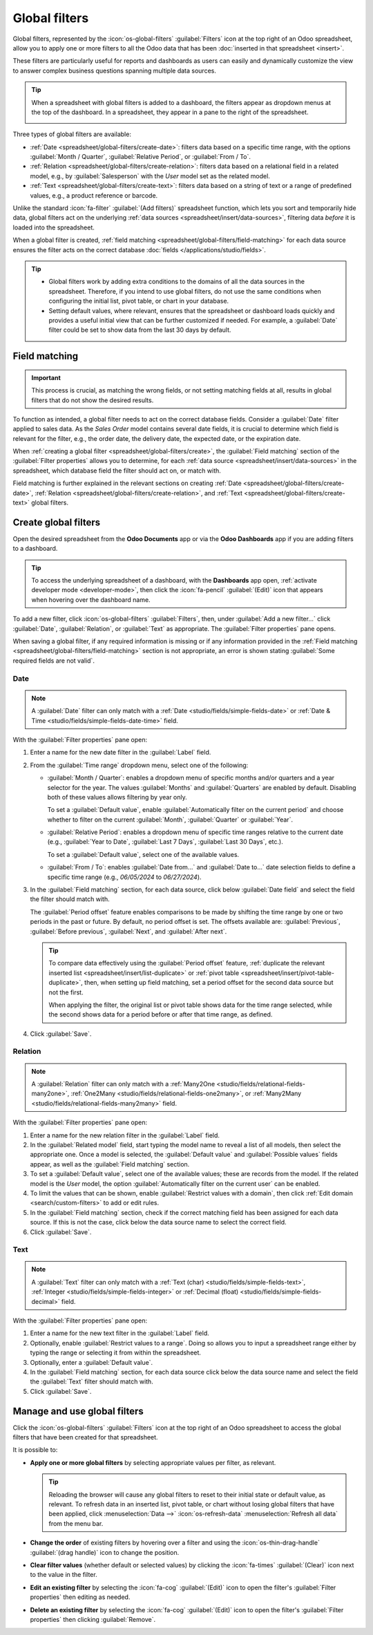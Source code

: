 ==============
Global filters
==============

Global filters, represented by the :icon:`os-global-filters` :guilabel:`Filters` icon at the top
right of an Odoo spreadsheet, allow you to apply one or more filters to all the Odoo data that has
been :doc:`inserted in that spreadsheet <insert>`.

These filters are particularly useful for reports and dashboards as users can easily and dynamically
customize the view to answer complex business questions spanning multiple data sources.

.. tip::
   When a spreadsheet with global filters is added to a dashboard, the filters appear as dropdown
   menus at the top of the dashboard. In a spreadsheet, they appear in a pane to the right of the
   spreadsheet.

   .. image:: global_filters/dashboard-global-filters.png
      :alt: Global filters at the top of a dashboard

Three types of global filters are available:

- :ref:`Date <spreadsheet/global-filters/create-date>`: filters data based on a specific time range,
  with the options :guilabel:`Month / Quarter`, :guilabel:`Relative Period`, or :guilabel:`From /
  To`.
- :ref:`Relation <spreadsheet/global-filters/create-relation>`: filters data based on a relational
  field in a related model, e.g., by :guilabel:`Salesperson` with the *User* model set as the
  related model.
- :ref:`Text <spreadsheet/global-filters/create-text>`: filters data based on a string of text or a
  range of predefined values, e.g., a product reference or barcode.

Unlike the standard :icon:`fa-filter` :guilabel:`(Add filters)` spreadsheet function, which lets you
sort and temporarily hide data, global filters act on the underlying :ref:`data sources
<spreadsheet/insert/data-sources>`, filtering data *before* it is loaded into the spreadsheet.

When a global filter is created, :ref:`field matching <spreadsheet/global-filters/field-matching>`
for each data source ensures the filter acts on the correct database :doc:`fields
</applications/studio/fields>`.

.. tip::
   - Global filters work by adding extra conditions to the domains of all the data sources in the
     spreadsheet. Therefore, if you intend to use global filters, do not use the same conditions
     when configuring the initial list, pivot table, or chart in your database.
   - Setting default values, where relevant, ensures that the spreadsheet or dashboard loads quickly
     and provides a useful initial view that can be further customized if needed. For example, a
     :guilabel:`Date` filter could be set to show data from the last 30 days by default.

.. _spreadsheet/global-filters/field-matching:

Field matching
==============

.. important::
   This process is crucial, as matching the wrong fields, or not setting matching fields at all,
   results in global filters that do not show the desired results.

To function as intended, a global filter needs to act on the correct database fields. Consider
a :guilabel:`Date` filter applied to sales data. As the *Sales Order* model contains several date
fields, it is crucial to determine which field is relevant for the filter, e.g., the order date, the
delivery date, the expected date, or the expiration date.

When :ref:`creating a global filter <spreadsheet/global-filters/create>`, the :guilabel:`Field
matching` section of the :guilabel:`Filter properties` allows you to determine, for each
:ref:`data source <spreadsheet/insert/data-sources>` in the spreadsheet, which database field the
filter should act on, or match with.

Field matching is further explained in the relevant sections on creating
:ref:`Date <spreadsheet/global-filters/create-date>`,
:ref:`Relation <spreadsheet/global-filters/create-relation>`, and
:ref:`Text <spreadsheet/global-filters/create-text>` global filters.

.. _spreadsheet/global-filters/create:

Create global filters
=====================

Open the desired spreadsheet from the **Odoo Documents** app or via the **Odoo Dashboards** app if
you are adding filters to a dashboard.

.. tip::
   To access the underlying spreadsheet of a dashboard, with the **Dashboards** app open,
   :ref:`activate developer mode <developer-mode>`, then click the :icon:`fa-pencil`
   :guilabel:`(Edit)` icon that appears when hovering over the dashboard name.

To add a new filter, click :icon:`os-global-filters` :guilabel:`Filters`, then, under :guilabel:`Add
a new filter...` click :guilabel:`Date`, :guilabel:`Relation`, or :guilabel:`Text` as appropriate.
The :guilabel:`Filter properties` pane opens.

When saving a global filter, if any required information is missing or if any information provided
in the :ref:`Field matching <spreadsheet/global-filters/field-matching>` section is not appropriate,
an error is shown stating :guilabel:`Some required fields are not valid`.

.. _spreadsheet/global-filters/create-date:

Date
----

.. note::
   A :guilabel:`Date` filter can only match with a :ref:`Date <studio/fields/simple-fields-date>`
   or :ref:`Date & Time <studio/fields/simple-fields-date-time>` field.

With the :guilabel:`Filter properties` pane open:

#. Enter a name for the new date filter in the :guilabel:`Label` field.
#. From the :guilabel:`Time range` dropdown menu, select one of the following:

   - :guilabel:`Month / Quarter`: enables a dropdown menu of specific months and/or quarters and a
     year selector for the year. The values :guilabel:`Months` and :guilabel:`Quarters` are enabled
     by default. Disabling both of these values allows filtering by year only.

     To set a :guilabel:`Default value`, enable
     :guilabel:`Automatically filter on the current period` and choose whether to filter on the
     current :guilabel:`Month`, :guilabel:`Quarter` or :guilabel:`Year`.

   - :guilabel:`Relative Period`: enables a dropdown menu of specific time ranges relative to the
     current date (e.g., :guilabel:`Year to Date`, :guilabel:`Last 7 Days`,
     :guilabel:`Last 30 Days`, etc.).

     To set a :guilabel:`Default value`, select one of the available values.

   - :guilabel:`From / To`: enables :guilabel:`Date from...` and :guilabel:`Date to...` date
     selection fields to define a specific time range (e.g., `06/05/2024` to `06/27/2024`).

#. In the :guilabel:`Field matching` section, for each data source, click below :guilabel:`Date
   field` and select the field the filter should match with.

   The :guilabel:`Period offset` feature enables comparisons to be made by shifting the time
   range by one or two periods in the past or future. By default, no period offset is set. The
   offsets available are: :guilabel:`Previous`, :guilabel:`Before previous`, :guilabel:`Next`, and
   :guilabel:`After next`.

   .. tip::

      To compare data effectively using the :guilabel:`Period offset` feature, :ref:`duplicate the
      relevant inserted list <spreadsheet/insert/list-duplicate>` or :ref:`pivot table
      <spreadsheet/insert/pivot-table-duplicate>`, then, when setting up field matching, set a
      period offset for the second data source but not the first.

      When applying the filter, the original list or pivot table shows data for the time range
      selected, while the second shows data for a period before or after that time range, as
      defined.

#. Click :guilabel:`Save`.

.. example::
   In the example below, a :guilabel:`Date` global filter has been created to allow the pivot table
   and chart to show sales data per quarter. If only a year is selected, data is shown for the
   entire year.

   .. image:: global_filters/example-date.png
      :alt: A date filter to filter on quarter and year

   In the :guilabel:`Field matching` section of the :guilabel:`Filter properties`, the field
   :guilabel:`Order Date` has been selected as the matching date field. A matching date field is not
   needed for *List #1* as we will not use this filter on the data source in question.

   .. image:: global_filters/field-matching-date.png
      :alt: A date filter with the Order Date selected as the matching field
      :scale: 80%

.. _spreadsheet/global-filters/create-relation:

Relation
--------

.. note::
   A :guilabel:`Relation` filter can only match with a :ref:`Many2One
   <studio/fields/relational-fields-many2one>`, :ref:`One2Many
   <studio/fields/relational-fields-one2many>`, or :ref:`Many2Many
   <studio/fields/relational-fields-many2many>` field.

With the :guilabel:`Filter properties` pane open:

#. Enter a name for the new relation filter in the :guilabel:`Label` field.

#. In the :guilabel:`Related model` field, start typing the model name to reveal a list of all
   models, then select the appropriate one. Once a model is selected, the
   :guilabel:`Default value` and :guilabel:`Possible values` fields appear, as well as the
   :guilabel:`Field matching` section.

#. To set a :guilabel:`Default value`, select one of the available values; these are records from
   the model. If the related model is the *User* model, the option :guilabel:`Automatically filter
   on the current user` can be enabled.

#. To limit the values that can be shown, enable :guilabel:`Restrict values with a domain`, then
   click :ref:`Edit domain <search/custom-filters>` to add or edit rules.

#. In the :guilabel:`Field matching` section, check if the correct matching field has been
   assigned for each data source. If this is not the case, click below the data source name to
   select the correct field.

#. Click :guilabel:`Save`.

.. example::
   In the example below, a :guilabel:`Relation` filter has been created to allow the pivot table
   and chart to show sales data related to selected salespeople only. The *User* model was set as
   the :guilabel:`Related model`.

   .. image:: global_filters/example-relation.png
      :alt: Relation filter set on a pivot table

   In the :guilabel:`Field matching` section of the :guilabel:`Filter properties`, the field
   :guilabel:`Salesperson` was automatically assigned as the matching field for both the pivot table
   and the chart. A matching field is not needed for *List #1* as we will not use this filter on the
   data source in question.

   .. image:: global_filters/field-matching-relation.png
      :alt: A relation filter with the User model configured
      :scale: 80%

.. _spreadsheet/global-filters/create-text:

Text
----

.. note::
   A :guilabel:`Text` filter can only match with a :ref:`Text (char)
   <studio/fields/simple-fields-text>`, :ref:`Integer <studio/fields/simple-fields-integer>` or
   :ref:`Decimal (float) <studio/fields/simple-fields-decimal>` field.

With the :guilabel:`Filter properties` pane open:

#. Enter a name for the new text filter in the :guilabel:`Label` field.
#. Optionally, enable :guilabel:`Restrict values to a range`. Doing so allows you to input a
   spreadsheet range either by typing the range or selecting it from within the spreadsheet.
#. Optionally, enter a :guilabel:`Default value`.
#. In the :guilabel:`Field matching` section, for each data source click below the data source name
   and select the field the :guilabel:`Text` filter should match with.

#. Click :guilabel:`Save`.

.. example::
   In the example below, a :guilabel:`Text` global filter was created to allow the user to select a
   product from the :guilabel:`Product` filter and have both the pivot table and chart only show
   sales data related to that specific product.

   .. image:: global_filters/example-text.png
      :alt: Global filters set on a pivot table

   In the :guilabel:`Filter properties`, the :guilabel:`Possible values` of the filter were
   restricted to the range :guilabel:`'Products (List #1)'!A2:A34`. This corresponds to the range
   containing the :guilabel:`Display name` of the product on a list inserted in the spreadsheet.

   .. image:: global_filters/field-matching-text.png
      :alt: A text filter with a restricted range
      :scale: 80%

   With this configuration, the pivot table and chart can be filtered by product name by
   selecting one of the predefined values available in the text filter. In this case,
   :guilabel:`Furniture` has already been selected as the :guilabel:`Product category`, meaning
   that only products of this category can be selected as possible values.

   Furthermore, if the values in the range have been retrieved dynamically from the database, as in
   this case, the text filter is also dynamic, i.e., will reflect changes made to those values.

Manage and use global filters
=============================

Click the :icon:`os-global-filters` :guilabel:`Filters` icon at the top right of an Odoo spreadsheet
to access the global filters that have been created for that spreadsheet.

It is possible to:

- **Apply one or more global filters** by selecting appropriate values per filter, as relevant.

  .. tip::
     Reloading the browser will cause any global filters to reset to their initial state or default
     value, as relevant. To refresh data in an inserted list, pivot table, or chart without losing
     global filters that have been applied, click :menuselection:`Data -->` :icon:`os-refresh-data`
     :menuselection:`Refresh all data` from the menu bar.

- **Change the order** of existing filters by hovering over a filter and using the
  :icon:`os-thin-drag-handle` :guilabel:`(drag handle)` icon to change the position.
- **Clear filter values** (whether default or selected values) by clicking the :icon:`fa-times`
  :guilabel:`(Clear)` icon next to the value in the filter.
- **Edit an existing filter** by selecting the :icon:`fa-cog` :guilabel:`(Edit)` icon to open the
  filter's :guilabel:`Filter properties` then editing as needed.
- **Delete an existing filter** by selecting the :icon:`fa-cog` :guilabel:`(Edit)` icon to open the
  filter's :guilabel:`Filter properties` then clicking :guilabel:`Remove`.
